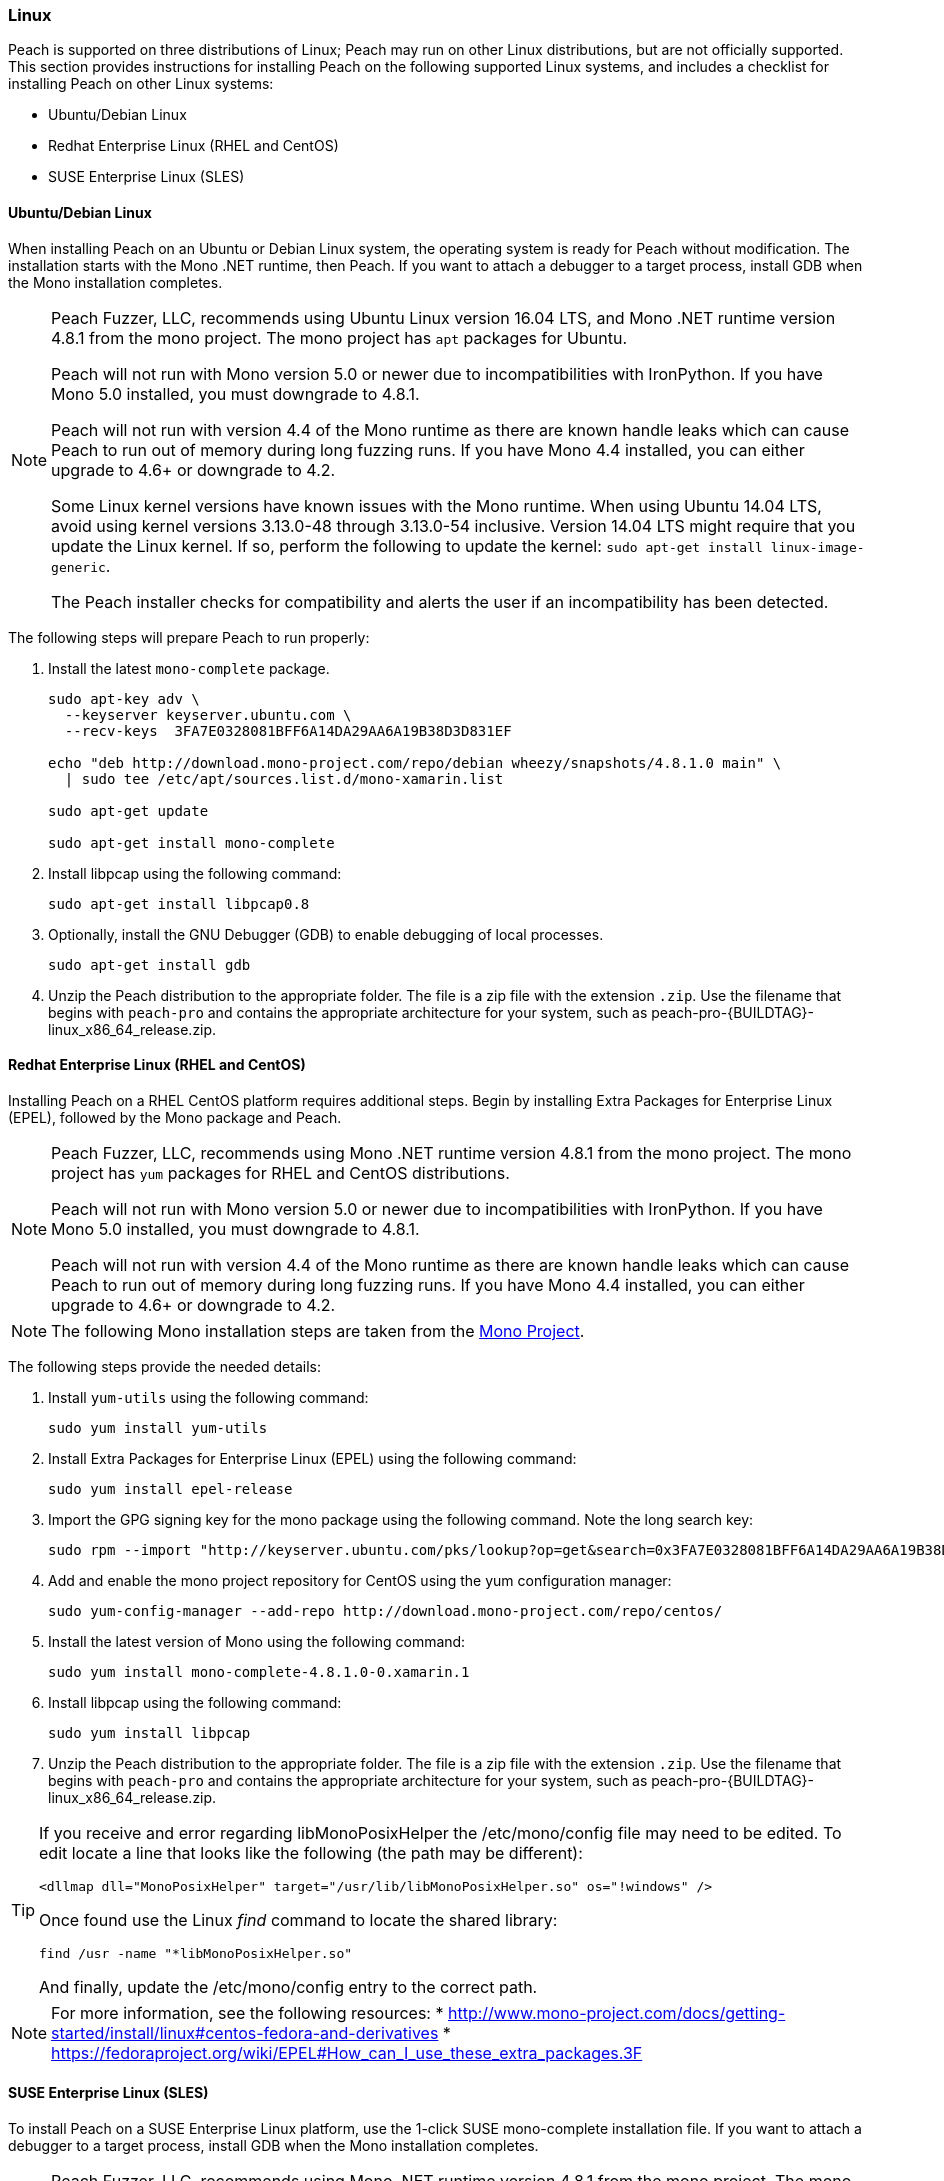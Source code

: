 [[InstallOnLinux]]
=== Linux

Peach is supported on three distributions of Linux;
Peach may run on other Linux distributions,
but are not officially supported.
This section provides instructions for installing Peach on the following supported Linux systems,
and includes a checklist for installing Peach on other Linux systems:

* Ubuntu/Debian Linux
* Redhat Enterprise Linux (RHEL and CentOS)
* SUSE Enterprise Linux (SLES)


==== Ubuntu/Debian Linux

When installing Peach on an Ubuntu or Debian Linux system,
the operating system is ready for Peach without modification.
The installation starts with the Mono .NET runtime, then Peach.
If you want to attach a debugger to a target process,
install GDB when the Mono installation completes.

[NOTE]
====
Peach Fuzzer, LLC,
recommends using Ubuntu Linux version 16.04 LTS,
and Mono .NET runtime version 4.8.1 from the mono project.
The mono project has `apt` packages for Ubuntu.

Peach will not run with Mono version 5.0 or newer due to incompatibilities with IronPython.
If you have Mono 5.0 installed, you must downgrade to 4.8.1.

Peach will not run with version 4.4 of the Mono runtime as there are known
handle leaks which can cause Peach to run out of memory during long fuzzing runs.
If you have Mono 4.4 installed,
you can either upgrade to 4.6+ or downgrade to 4.2.

Some Linux kernel versions have known issues with the Mono runtime.
When using Ubuntu 14.04 LTS,
avoid using kernel versions 3.13.0-48 through 3.13.0-54 inclusive.
Version 14.04 LTS might require that you update the Linux kernel.
If so, perform the following to update the kernel: `sudo apt-get install linux-image-generic`.

The Peach installer checks for compatibility and alerts the user if an incompatibility has been detected.
====

The following steps will prepare Peach to run properly:

. Install the latest `mono-complete` package.
+
----
sudo apt-key adv \
  --keyserver keyserver.ubuntu.com \
  --recv-keys  3FA7E0328081BFF6A14DA29AA6A19B38D3D831EF

echo "deb http://download.mono-project.com/repo/debian wheezy/snapshots/4.8.1.0 main" \
  | sudo tee /etc/apt/sources.list.d/mono-xamarin.list

sudo apt-get update

sudo apt-get install mono-complete

----

.	Install libpcap using the following command:
+
----
sudo apt-get install libpcap0.8
----

. Optionally, install the GNU Debugger (GDB) to enable debugging of local processes.
+
----
sudo apt-get install gdb
----

. Unzip the Peach distribution to the appropriate folder.
The file is a zip file with the extension `.zip`.
Use the filename that begins with `peach-pro` and contains the appropriate architecture for your system,
such as +peach-pro-{BUILDTAG}-linux_x86_64_release.zip+.

==== Redhat Enterprise Linux (RHEL and CentOS)

Installing Peach on a RHEL CentOS platform requires additional steps.
Begin by installing Extra Packages for Enterprise Linux (EPEL),
followed by the Mono package and Peach.

[NOTE]
====
Peach Fuzzer, LLC, recommends using Mono .NET runtime version 4.8.1 from the mono project.
The mono project has `yum` packages for RHEL and CentOS distributions.

Peach will not run with Mono version 5.0 or newer due to incompatibilities with IronPython.
If you have Mono 5.0 installed, you must downgrade to 4.8.1.

Peach will not run with version 4.4 of the Mono runtime as there are known
handle leaks which can cause Peach to run out of memory during long fuzzing runs.
If you have Mono 4.4 installed,
you can either upgrade to 4.6+ or downgrade to 4.2.
====

[NOTE]
====
The following Mono installation steps are taken from the
link:http://www.mono-project.com/docs/getting-started/install/linux/#centos-7-fedora-19-and-later-and-derivatives[Mono Project].
====

The following steps provide the needed details:

. Install `yum-utils` using the following command:
+
----
sudo yum install yum-utils
----

. Install Extra Packages for Enterprise Linux (EPEL) using the following command:
+
----
sudo yum install epel-release
----

. Import the GPG signing key for the mono package using the following command. Note the long search key:
+
----
sudo rpm --import "http://keyserver.ubuntu.com/pks/lookup?op=get&search=0x3FA7E0328081BFF6A14DA29AA6A19B38D3D831EF"
----

. Add and enable the mono project repository for CentOS using the yum configuration manager:
+
----
sudo yum-config-manager --add-repo http://download.mono-project.com/repo/centos/
----

.	Install the latest version of Mono using the following command:
+
----
sudo yum install mono-complete-4.8.1.0-0.xamarin.1
----

.	Install libpcap using the following command:
+
----
sudo yum install libpcap
----

. Unzip the Peach distribution to the appropriate folder.
The file is a zip file with the extension `.zip`.
Use the filename that begins with `peach-pro` and contains the appropriate architecture for your system,
such as +peach-pro-{BUILDTAG}-linux_x86_64_release.zip+.

[TIP]
=====
If you receive and error regarding libMonoPosixHelper the +/etc/mono/config+ file may need to be edited.
To edit locate a line that looks like the following (the path may be different):

----
<dllmap dll="MonoPosixHelper" target="/usr/lib/libMonoPosixHelper.so" os="!windows" />
----

Once found use the Linux _find_ command to locate the shared library:

----
find /usr -name "*libMonoPosixHelper.so"
----

And finally, update the +/etc/mono/config+ entry to the correct path.
=====

[NOTE]
====
For more information, see the following resources:
* http://www.mono-project.com/docs/getting-started/install/linux#centos-fedora-and-derivatives
* https://fedoraproject.org/wiki/EPEL#How_can_I_use_these_extra_packages.3F
====

==== SUSE Enterprise Linux (SLES)

To install Peach on a SUSE Enterprise Linux platform,
use the 1-click SUSE mono-complete installation file.
If you want to attach a debugger to a target process,
install GDB when the Mono installation completes.

[NOTE]
====
Peach Fuzzer, LLC, recommends using Mono .NET runtime version 4.8.1 from the mono project.
The mono project has packages for SLES distributions.

Peach will not run with Mono version 5.0 or newer due to incompatibilities with IronPython.
If you have Mono 5.0 installed, you must downgrade to 4.8.1.

Peach will not run with version 4.4 of the Mono runtime as there are known
handle leaks which can cause Peach to run out of memory during long fuzzing runs.
If you have Mono 4.4 installed,
you can either upgrade to 4.6+ or downgrade to 4.2.
====


The following steps provide the needed details:

. Import the GPG signing key for the mono package using the following command. Note the long search key:
+
----
sudo rpm --import "http://keyserver.ubuntu.com/pks/lookup?op=get&search=0x3FA7E0328081BFF6A14DA29AA6A19B38D3D831EF"
----

. Add and enable the mono project repository using the zypper configuration manager:
+
----
sudo zypper ar -f http://download.mono-project.com/repo/centos/ mono
----

.	Install the latest supported version of Mono using the following command:
+
----
sudo zypper in mono-complete=4.8.1.0-0.xamarin.1
----

.	Install libpcap using the following command:
+
----
sudo zypper in libpcap
----

. Optionally, install the GNU Debugger (GDB) for debugging local processes.
+
----
sudo yum install gdb
----

. Unzip the Peach binary distribution to the appropriate folder.
The file is a zip file with the extension `.zip`.
Use the filename that begins with `peach-pro` and contains the appropriate architecture for your system,
such as +peach-pro-{BUILDTAG}-linux_x86_64_release.zip+.

[TIP]
=====
If you receive and error regarding libMonoPosixHelper the +/etc/mono/config+ file may need to be edited.
To edit locate a line that looks like the following (the path may be different):

----
<dllmap dll="MonoPosixHelper" target="/usr/lib/libMonoPosixHelper.so" os="!windows" />
----

Once found use the Linux _find_ command to locate the shared library:

----
find /usr -name "*libMonoPosixHelper.so"
----

And finally, update the +/etc/mono/config+ entry to the correct path.
=====


==== Other Linux Distributions

For other Linux versions,
the installation steps are a checklist,
not specific commands.
The checklist follows:

. Install the Mono runtime. Version 4.8.1 is recommended.
. Unzip the Peach distribution to an appropriate folder.
The file is a zip file with the extension `.zip`.
Use the filename that begins with `peach-pro` and contains the appropriate architecture for your system,
such as +peach-pro-{BUILDTAG}-linux_x86_64_release.zip+.

[NOTE]
====
Peach Fuzzer, LLC, recommends using Mono .NET runtime version 4.8.1 from the mono project.

Peach will not run with Mono version 5.0 or newer due to incompatibilities with IronPython.
If you have Mono 5.0 installed, you must downgrade to 4.8.1.

Peach will not run with version 4.4 of the Mono runtime as there are known
handle leaks which can cause Peach to run out of memory during long fuzzing runs.
If you have Mono 4.4 installed,
you can either upgrade to 4.6+ or downgrade to 4.2.
====

// end
